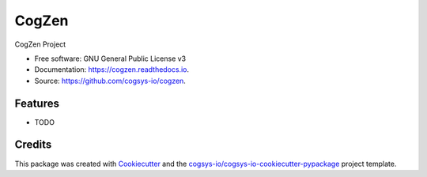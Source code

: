 ======
CogZen
======


.. image:: https://img.shields.io/pypi/v/cogzen.svg
        :target: https://pypi.python.org/pypi/cogzen

.. image:: https://readthedocs.org/projects/cogzen/badge/?version=latest
        :target: https://cogzen.readthedocs.io/en/latest/?version=latest
        :alt: Documentation Status




CogZen Project


* Free software: GNU General Public License v3
* Documentation: https://cogzen.readthedocs.io.
* Source: https://github.com/cogsys-io/cogzen.


Features
--------

* TODO

Credits
-------

This package was created with Cookiecutter_ and the `cogsys-io/cogsys-io-cookiecutter-pypackage`_ project template.

.. _Cookiecutter: https://github.com/cookiecutter/cookiecutter
.. _`cogsys-io/cogsys-io-cookiecutter-pypackage`: https://github.com/cogsys-io/cogsys-io-cookiecutter-pypackage
